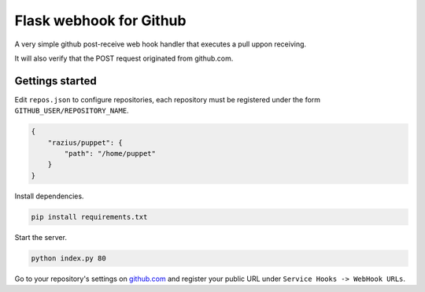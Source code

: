 Flask webhook for Github
########################
A very simple github post-receive web hook handler that executes a pull uppon receiving.

It will also verify that the POST request originated from github.com.

Gettings started
----------------

Edit ``repos.json`` to configure repositories, each repository must be registered under the form ``GITHUB_USER/REPOSITORY_NAME``.

.. code-block:: json

    {
        "razius/puppet": {
            "path": "/home/puppet"
        }
    }

Install dependencies.

.. code-block:: console

    pip install requirements.txt

Start the server.

.. code-block:: console

    python index.py 80

Go to your repository's settings on `github.com <http://github.com>`_ and register your public URL under ``Service Hooks -> WebHook URLs``.
